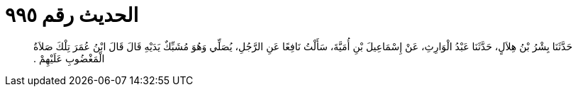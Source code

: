 
= الحديث رقم ٩٩٥

[quote.hadith]
حَدَّثَنَا بِشْرُ بْنُ هِلاَلٍ، حَدَّثَنَا عَبْدُ الْوَارِثِ، عَنْ إِسْمَاعِيلَ بْنِ أُمَيَّةَ، سَأَلْتُ نَافِعًا عَنِ الرَّجُلِ، يُصَلِّي وَهُوَ مُشَبِّكٌ يَدَيْهِ قَالَ قَالَ ابْنُ عُمَرَ تِلْكَ صَلاَةُ الْمَغْضُوبِ عَلَيْهِمْ ‏.‏